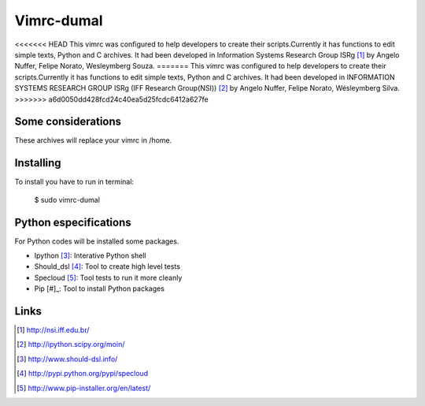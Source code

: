 ========================
Vimrc-dumal
========================

<<<<<<< HEAD
This vimrc was configured to help developers to create their scripts.Currently it has functions to edit simple texts, Python and C archives. It had been developed in Information Systems Research Group ISRg [#]_ by Angelo Nuffer, Felipe Norato, Wesleymberg Souza.
=======
This vimrc was configured to help developers to create their scripts.Currently it has functions to edit simple texts, Python and C archives. It had been developed in INFORMATION SYSTEMS RESEARCH GROUP ISRg (IFF Research Group(NSI)) [#]_ by Angelo Nuffer, Felipe Norato, Wésleymberg Silva.
>>>>>>> a6d0050dd428fcd24c40ea5d25fcdc6412a627fe


Some considerations
====================


These archives will replace your vimrc in /home.


Installing
=================

To install you have to run in terminal:

	$ sudo vimrc-dumal


Python especifications
========================

For Python codes will be installed some packages.
    
-  Ipython [#]_: Interative Python shell
-  Should_dsl [#]_: Tool to create high level tests
-  Specloud [#]_: Tool tests to run it more cleanly
-  Pip [#]_:  Tool to install Python packages


Links
========================

.. [#] http://nsi.iff.edu.br/
.. [#] http://ipython.scipy.org/moin/ 
.. [#] http://www.should-dsl.info/
.. [#] http://pypi.python.org/pypi/specloud
.. [#] http://www.pip-installer.org/en/latest/
